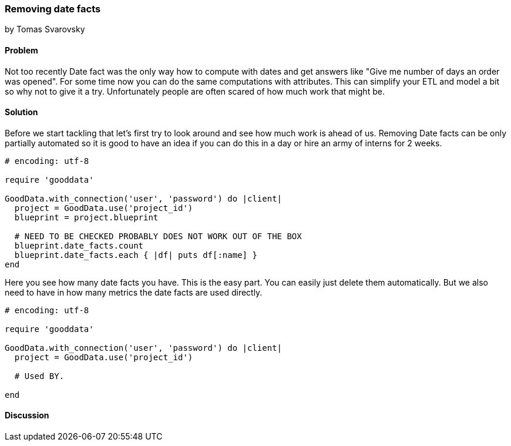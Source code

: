 === Removing date facts
by Tomas Svarovsky

==== Problem
Not too recently Date fact was the only way how to compute with dates and get answers like "Give me number of days an order was opened". For some time now you can do the same computations with attributes. This can simplify your ETL and model a bit so why not to give it a try. Unfortunately people are often scared of how much work that might be.

==== Solution
Before we start tackling that let's first try to look around and see how much work is ahead of us. Removing Date facts can be only partially automated so it is good to have an idea if you can do this in a day or hire an army of interns for 2 weeks.

[source,ruby]
----
# encoding: utf-8

require 'gooddata'

GoodData.with_connection('user', 'password') do |client|
  project = GoodData.use('project_id')
  blueprint = project.blueprint

  # NEED TO BE CHECKED PROBABLY DOES NOT WORK OUT OF THE BOX
  blueprint.date_facts.count
  blueprint.date_facts.each { |df| puts df[:name] }
end
----

Here you see how many date facts you have. This is the easy part. You can easily just delete them automatically. But we also need to have in how many metrics the date facts are used directly.

[source,ruby]
----
# encoding: utf-8

require 'gooddata'

GoodData.with_connection('user', 'password') do |client|
  project = GoodData.use('project_id')

  # Used BY.

end
----

==== Discussion